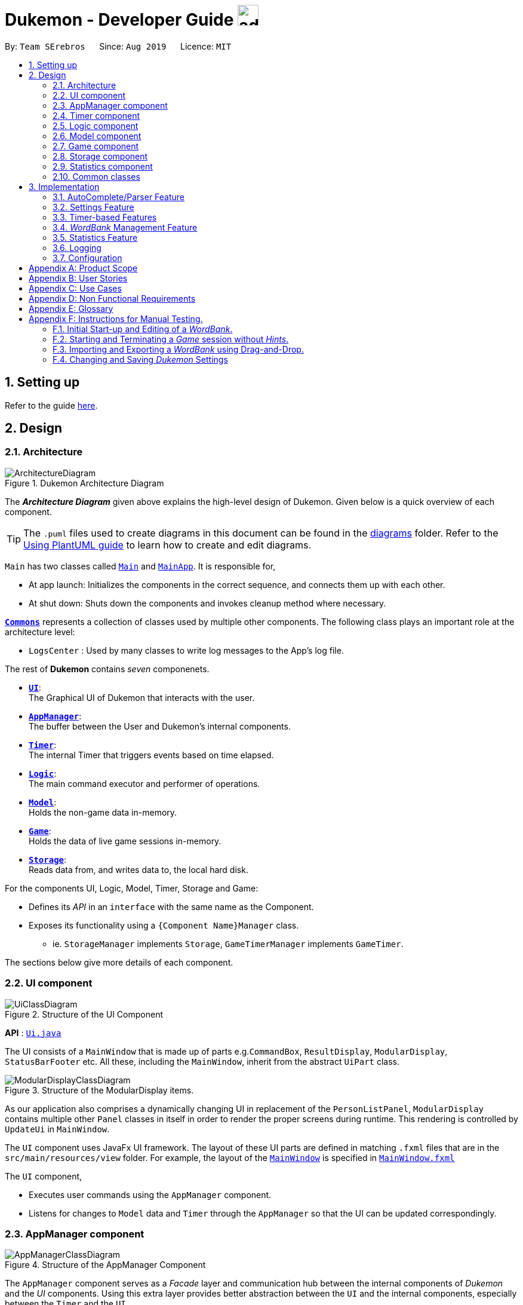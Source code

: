 = Dukemon - Developer Guide image:address_book_32.png[width=35]
:site-section: DeveloperGuide
:toc:
:toc-title:
:toc-placement: preamble
:sectnums:
:imagesDir: images
:stylesDir: stylesheets
:xrefstyle: full
ifdef::env-github[]
:tip-caption: :bulb:
:note-caption: :information_source:
:warning-caption: :warning:
endif::[]
:repoURL: https://github.com/AY1920S1-CS2103T-T11-2/main

By: `Team SErebros`      Since: `Aug 2019`      Licence: `MIT`

== Setting up

Refer to the guide <<SettingUp#, here>>.

== Design

// tag::yida-design[]

[[Design-Architecture]]
=== Architecture

.Dukemon Architecture Diagram
image::ArchitectureDiagram.png[]

The *_Architecture Diagram_* given above explains the high-level design of Dukemon. Given below is a quick overview of each component.

[TIP]
The `.puml` files used to create diagrams in this document can be found in the link:{repoURL}/docs/diagrams/[diagrams] folder.
Refer to the <<UsingPlantUml#, Using PlantUML guide>> to learn how to create and edit diagrams.

`Main` has two classes called link:{repoURL}/blob/master/src/main/java/seedu/address/Main.java[`Main`] and link:{repoURL}/blob/master/src/main/java/seedu/address/MainApp.java[`MainApp`]. It is responsible for,

* At app launch: Initializes the components in the correct sequence, and connects them up with each other.
* At shut down: Shuts down the components and invokes cleanup method where necessary.

<<Design-Commons,*`Commons`*>> represents a collection of classes used by multiple other components.
The following class plays an important role at the architecture level:

* `LogsCenter` : Used by many classes to write log messages to the App's log file.

The rest of *Dukemon* contains _seven_ componenets.

* <<Design-Ui,*`UI`*>>: +
The Graphical UI of Dukemon that interacts with the user.
* <<Design-AppManager, *`AppManager`*>>: +
The buffer between the User and Dukemon's internal components.
* <<Design-Timer, *`Timer`*>>: +
The internal Timer that triggers events based on time elapsed.
* <<Design-Logic,*`Logic`*>>: +
The main command executor and performer of operations.
* <<Design-Model,*`Model`*>>: +
Holds the non-game data in-memory.
* <<Design-Game,*`Game`*>>: +
Holds the data of live game sessions in-memory.
* <<Design-Storage,*`Storage`*>>: +
Reads data from, and writes data to, the local hard disk.

For the components UI, Logic, Model, Timer, Storage and Game:

* Defines its _API_ in an `interface` with the same name as the Component.
* Exposes its functionality using a `{Component Name}Manager` class.
** ie. `StorageManager` implements `Storage`, `GameTimerManager` implements `GameTimer`.

// end::yida-design[]


[discrete]
//==== How the architecture components interact with each other
//
//The _Sequence Diagram_ below shows how the components interact with each other for the scenario where the user issues the command `delete 1`.
//
//.Component interactions for `delete 1` command
//image::ArchitectureSequenceDiagram.png[]

The sections below give more details of each component.

// tag::paului[]
[[Design-Ui]]
=== UI component

.Structure of the UI Component
image::UiClassDiagram.png[]

*API* : link:{repoURL}/blob/master/src/main/java/seedu/address/ui/UiManager.java[`Ui.java`]

The UI consists of a `MainWindow` that is made up of parts e.g.`CommandBox`, `ResultDisplay`, `ModularDisplay`, `StatusBarFooter` etc. All these, including the `MainWindow`, inherit from the abstract `UiPart` class.

.Structure of the ModularDisplay items.
image::ModularDisplayClassDiagram.png[]

As our application also comprises a dynamically changing UI in replacement of the `PersonListPanel`, `ModularDisplay` contains multiple other `Panel` classes in itself in order to render the proper screens during runtime. This rendering is controlled by `UpdateUi` in `MainWindow`.

The `UI` component uses JavaFx UI framework. The layout of these UI parts are defined in matching `.fxml` files that are in the `src/main/resources/view` folder. For example, the layout of the link:{repoURL}/src/main/java/seedu/address/ui/MainWindow.java[`MainWindow`] is specified in link:{repoURL}/src/main/resources/view/MainWindow.fxml[`MainWindow.fxml`]

The `UI` component,

* Executes user commands using the `AppManager` component.
* Listens for changes to `Model` data and `Timer` through the `AppManager` so that the UI can be updated correspondingly.
// end::paului[]

// tag::yida-AppManager[]

[[Design-AppManager]]
=== AppManager component

.Structure of the AppManager Component
image::AppManagerClassDiagram.png[]

The `AppManager` component serves as a _Facade_ layer and communication hub between the internal components of _Dukemon_ and the _UI_ components.
Using this extra layer provides better abstraction between the `UI` and the internal components, especially between the `Timer`
and the `UI`.

`AppManager` communicates with both the `Logic` and `Timer` components to send feedback to the `UI` to display back to the user.

* Gets feedback for commands by through `Logic`
* Starts and Stops the `Timer` when required.
* Makes call-backs to the `UI` to update various `UI` components.
* Initiates collection of `Statistics` by pulling data (eg. Time Elapsed) from `Timer` and `Logic`.

[[Design-Timer]]
=== Timer component

[[fig-TimerClassDiagram]]
.Structure of the Timer Component
image::TimerClassDiagram.png[]

*API* :
link:{repoURL}/blob/master/src/main/java/seedu/address/appmanager/timer/GameTimer.java[`GameTimer.java`]

The `Timer` consists of a `GameTimer` that will keep track of time elapsed via an internal countdown timer
and notify the `AppManager`, who will notify the `UI` components.

* Dealing with the internal countdown timer that runs during a game session.
* Periodically triggering _callbacks_ that will notify the `AppManager` component.
* Gets timestamps to trigger `Hints` via a `HintTimingQueue`

_Due to the fact that the `Timer` has to work closely with the `UI` and `AppManager` (without being
coupled directly), it is separated from the `Logic`, `Model` and `Game` components._

// end::yida-AppManager[]

// tag::subbashdg2[]
[[Design-Logic]]
=== Logic component
_This section breakdown the logic package into its internal components_

[[fig-LogicClassDiagram]]
.Structure of the Logic Component
image::LogicClassDiagram.png[width="600"]

Logic is primarily built by two segments: Command and Parser.

===== Command

    Command is an abstract class.

    Four other abstract classes (WordBankCommand, CardCommand, GameCommand and SettingsCommand) extend Command.

    Concrete Command classes with an execute method implementation extend one of the above four abstract classes.

===== Parser

    ParserManager holds reference to two SpecificModeParsers

    The SpecificModeParsers change based on current application mode.

    They hold references to all concrete Parser and Command Classes with the help of ClassUtil

Logic fulfils its contracts with other packages through two interfaces: Logic and UiLogicHelper

==== Interaction through Logic Interface

Examples of transactions promised by Logic API include command execution, command result and update statistics.


* Command Execution through `Logic Interface`

.  A String from Ui package gets to `ParserManager` and gets converted into a `Command` object which is executed by the `LogicManager`.
.  The command execution can affect the `Model` (e.g. adding a word meaning pair into wordbank).
.  The result of the command execution is encapsulated as a `CommandResult` object which is passed back to the `Ui` and `AppManager`.
.  In addition, the `CommandResult` object can also instruct the `Ui` to perform certain actions, such as displaying help to the user.


==== Interaction through UiLogicHelper Interface

UiLogicHelper APIs is a subset of Logic APIs and only contains transactions for AutoComplete. It exposes the functionalities through the following getter methods:

* `List<AutoFillAction>#getMenuItems(String text)` -- Gets a List of AutoFillActions to fill up AutoComplete display based on current user input given in text
* `ModeEnum#getMode()` -- Retrieves the application mode to display visually to the user (represented by enumeration object ModeEnum)
* `List<ModeEnum>#getModes()` -- Retrieves the possible modes the user can transition to from current mode


The following sequence diagram shows how the AutoComplete operation runs when user keys in "st" into command box.

.Sequence Diagram of AutoComplete
image::AutoCompleteSequenceDiagram.png[width="600"]


*API* :
link:https://github.com/AY1920S1-CS2103T-T11-2/main/blob/master/src/main/java/seedu/address/logic/Logic.java[`Logic.java`]
link:https://github.com/AY1920S1-CS2103T-T11-2/main/blob/master/src/main/java/seedu/address/logic/UiLogicHelper.java[`UiLogicHelper.java`]




// end::subbashdg2[]

// tag::chenhui-model[]

[[Design-Model]]
=== Model component

.Structure of the Model Component
image::ModelClassDiagram.png[]

// end::chenhui-model[]

*API* : link:{repoURL}/src/main/java/seedu/address/model/Model.java[`Model.java`]

The `Model`,

* contains information that the game requires at run time. They include: `WordBankList`, `WordBankStatisticsList`,
 `GlobalStatistics`, `Game`, `AppSettings`, `UserPrefs`.
* does not depend on any of the higher level components. i.e. `Ui`, `Timer`, `AppManager`, `Logic`, `Storage`.
* has a direct reference to a user selected `WordBank`.
* exposes an unmodifiable `ObservableList<Card>` that can be 'observed' e.g. the UI can be bound to this list so that
the UI automatically updates when the data in the list change.


// tag::yida-game[]

[[Design-Game]]
=== Game component

.Structure of the Game Component
image::GameClassDiagram.png[]

The `Game` component,

* stores a _shuffled_ `List<Card>` that is cloned/copied from a `ReadOnlyWordBank`.
* maintains an `Index` to keep track of the state of the game.
* has an associated `DifficultyEnum` that dictates the time allowed for each question.
* verifies `Guess` that are sent by `Logic` (User's guesses)

// end::yida-game[]

// tag::chenhui-storage[]

[[Design-Storage]]
=== Storage component

.Structure of the Storage Component
image::StorageClassDiagram.png[]

// end::chenhui-storage[]

*API* : link:{repoURL}/src/main/java/seedu/address/storage/Storage.java[`Storage.java`]

The `Storage` component,

* contains multiple types of distinct storage system.
* does not depend on any of the higher level components. i.e. `Ui`, `Timer`, `AppManager`, `Logic`, `Model`.
* handles function calls directly to the computer's system.
* can save data objects in json format and read it back.


// tag::jasonstats[]
[[Design-Statistics]]
=== Statistics component
The Statistics component includes 2 main subcomponents:

* A `GlobalStatistics`, containing the user's total number of games played and the number of games played in the
current week.
* A `WordBankStatisticsList`, which is a collection of `WordBankStatistics`, one for each `WordBank`.


The class diagram of the Statistics component is shown below:

.Statistics class diagram.
image::StatisticsClassDiagram.png[]

// end::jasonstats[]

[[Design-Commons]]
=== Common classes

Classes used by multiple components are in the `seedu.Dukemon.commons` package.


== Implementation

This section describes some noteworthy details on how certain features are implemented.

// tag::autocompleteimplementation[]
=== [underline]#AutoComplete/Parser Feature#
_This section explains how the design choice of Dynamic Parsers fulfils AutoComplete and Command Execution._

ParserManager dynamically changes parser depending on current mode the game is at. This is modeled using the Strategy Pattern. https://en.wikipedia.org/wiki/Strategy_pattern.

Instead of choosing a  single parser to use at compile time, they are chosen at runtime depending on runtime state. This supports a variety of benefits which are explained under design considerations.

The above implementation empowers the application with the following features :

.   Every user keystroke only auto completes the right commands
.   Only the right commands get parsed and executed. What are the right commands? They are the commands that belong to the current mode and switch commands when preconditions are met.


==== Implementation details of ParserManager


.  `ParserManager` instance has reference to two `SpecificModeParser` objects
.  When user enters a keystroke, the `SpecificModeParser` which holds switch commands or `SpecificModeParser` which holds current mode commands are accessed based on internal state.
.   Internal State consists of booleans: gameIsOver, bankLoaded and enumeration ModeEnum: HOME, OPEN, GAME, SETTINGS
.   Boolean algebra is used to derive the four overall states.

   The below activity diagram demonstrates four possible states and a typical user flow.

.Activity diagram of a typical application flow
image::StateActivityDiagram.PNG[width="790"]

*   Definitions of Switch and Mode in table above
**   SwitchCommands = (commands that change mode)
**   ModeCommands = (commands that belong to a specific mode ie Home, Open, Game and Settings)

==== Implementation details of SpecificModeParser

*   SpecificModeParsers use  ClassUtil to handle instantiation of Parser and Command objects.
*   ClassUtil holds a list of references to Command and Parsers classes. In Java class references are passed using .class attribute. Example: AddCommand.class
*   Internally, ClassUtil employs java reflections to find attributes of classes without instantiating them. Code for it is succinct and shown in the snippet https://github.com/AY1920S1-CS2103T-T11-2/main/blob/master/docs/images/reflectionsSnippet.PNG[linked here].


*   Also, when a command needs to be executed, it instantiates the Parser object (if any) and Command object at runtime.

*   https://github.com/AY1920S1-CS2103T-T11-2/main/blob/master/docs/images/reflectionsSnippet2.PNG[Here] is a snippet is from ParserManager. Just one line of code is necessary to include a new command with its parser. Example:

    temp.add(NewCommand.class, NewCommandParser.class);


==== Design Considerations


|===
||**Alternative 1**|**Alternative 2**
|**Aspect 1**: +
How parser and command objects are instantiated in SpecificModeParser
| **Use java reflections to hold a list of classes and iterate through them to pick the matching classes** +
 +
[underline]_Pros:_ +
Open Close Principle strictly followed. Adding a command and a parser takes only one line of code. +
 +
[underline]_Cons:_ +
It is developer's responsibility to ensure classes subclass the abstract Command class as compile time errors would not be thrown.
|**Use switches to match the command word with the right parsers** +
 +
[underline]_Pros:_ +
Compile time error would be thrown if new command or parser does not subclass correctly. +
 +
[underline]_Cons:_ +
Adding a new command with parser would require the developer to insert it into multiple locations as the autocomplete feature needs an iterable command list.

3+|**Why did we choose Alternative 1:** +
Given that ClassUtil gracefully handles wrongly passed class references, the lack of compile time check does not impair the functionality of the application. Furthermore, alternative 1 prevents code duplication for autocomplete and executing.

|**Aspect 2:** +
Single Parser vs Parser Manager
| **Using a ParserManager to dynamically switch between Parsers based on current state** +
 +
[underline]_Pros:_ +
Commands not belonging to specific mode would not be parsed +
 +
[underline]_Cons:_ +
More code to write for initial developer.
| **Use a single parser** +
 +
[underline]_Pros_ +
We do not need to restructure the logic package. +
 +
[underline]_Cons_ +
Bad user experience as it autocompletes and parses commands that do not belong to a particular mode.
3+| **Why did we choose Alternative 1:** +
As commands are stateful, it would be easy to overlook the edge cases when so many combinations and permutations are likely. Segregating them by modes allows a better user experience and minimises the possibilities of bugs. Also, future extensibility  is improved for new modes and parsers as the Open Close Principle is abided.
|===


// end::autocompleteimplementation[]

// tag::settings[]
=== [underline]#Settings Feature#
==== Implementation
`AppSettings` is a class that was created to be integrated into the `Model` of the app. It currently contains these functionalities:

* `difficulty [EASY/MEDIUM/HARD]` to change the difficulty of the game.
* `hints [ON/OFF]` to turn hints on or off.
* `theme [DARK/LIGHT]` to change the theme of the app. Currently only supporting dark and light themes.

This feature provides the user an interface to make their own changes to the state of the machine. The settings set by the user will also be saved to a `.json` file under `data/appsettings.json`.

The activity diagram below summarizes what happens in the execution of a settings command:

.Activity diagram of the execution of a settings command.
image::SettingsActivityDiagram.png[width='200']

[NOTE]
Take note that "mode" as defined in our project is the state in which the application is able to take commands specific to that mode.

Given below is a step by step walk-through of what happens when a user executes a difficulty command while in settings mode:

.Before state of application.
image::StateDiagramBefore.png[width='250']
*Step 1:* +
Let us assume that the current difficulty of the application is "EASY". The object diagram above shows the current state of `AppSettings`.

.Sequence diagram of Step 2.
image::DifficultySequenceDiagram1.png[width='400']
*Step 2:* +
When the user enters `difficulty hard`, the command gets passed into Ui first, which executes `AppManager#execute()`, which passes straight to `LogicManager#execute()` without any logic conditions to determine its execution path.

.Sequence diagram of Step 3.
image::DifficultySequenceDiagram2.png[]
*Step 3:* +
At `LogicManager#execute()` however, the command gets passed into a parser manager which filters out the `DifficultyCommand` as a non-switch command and it creates a `DifficultyCommand` to be executed.

.Sequence diagram of Step 4.
image::DifficultySequenceDiagram3.png[]
*Step 4:* +
Upon execution of the `DifficultyCommand`, the state of the model is changed such that the `DifficultyEnum` in `AppSettings` is now set to `HARD`.

.Sequence diagram of Step 5.
image::DifficultySequenceDiagram4.png[]
*Step 5:* +
Since the main function of the `difficulty` command is accomplished and all that is left is to update the ui, the `CommandResult` that is produced by the execution of the command goes back to `Ui` without much problem.

.Sequence diagram of Step 6.
image::DifficultySequenceDiagram5.png[width='250']
*Step 6:* +
Assuming that there were no errors thrown during the execution of the `difficulty` command, the execution calls `updateModularDisplay` in `UpdateUi`. In here, the `ModeEnum.SETTINGS` is registered and it updates the settings display to properly reflect the change in difficulty.

The state of appSettings is then as follows:

.After state of application
image::StateDiagramAfter.png[width='250']
<<<
==== Design Considerations

There were a few considerations for implementing an interface that essentially allows users to touch a lot of parts of the application through settings and some of these methods break software design principles. These are the considerations we came across:

|===
||**Alternative 1**|**Alternative 2**
|**Aspect 1**: +
Where to effect change when a setting is changed by the user
| **Effecting the change inside the `execute()` command of the settings commands**: +
 +
[underline]_Pros:_ +
Since the Command is taking care of all the execution, there is no need to worry about extra implementation of the settings' effects in their classes. +
 +
[underline]_Cons:_ +
However, there are certain situations that will break software design principles, such as the *Single Responsibility Principle* by doing the job of already existing classes.
|**Effecting the change in the part of the architecture that the setting is affecting. E.g, Changing the theme inside Ui or changing the difficulty inside model** +
 +
[underline]_Pros:_ +
This method practises good software engineering principles and it abides by the architecture diagram shown above as to where the changes of the settings are being effected. +
 +
[underline]_Cons:_ +
This method however requires that the reader gets familiar with the whole architecture diagram as they need to know where to implement the actual change in settings as opposed to creating a new class that performs the same functionality of an existing class.

3+|**Why did we choose Alternative 2:** +
We believe that software design principles exist for a reason. Furthermore, while alternative 1 may seem a lot simpler, Alternative 2 allows for extension just by adding new methods and refrains the user from having to extensively rework the structure of the application in order to add a new setting.

|**Aspect 2:** +
How to store information regarding the different settings
| **Storing it inside the enumerations that make up the choices for the settings** +
 +
[underline]_Pros:_ +
Having the information stored inside the enum allows for immutablilty, such that no other class can change the properties of the enums. Only the developer can change the values of the enums and it will subsequently affect all the methods and functionality that relies on said enum. +
 +
[underline]_Cons:_ +
In the case that the user wants to customise certain continuous settings such as time limit, they are unable to as those settings are already defined by the developer to be discrete options.
| **Storing it inside the classes that implement the settings** +
 +
[underline]_Pros_ +
The information is easily accessible from within the class itself and there is no need for extra import classes to handle the enums in alternative 1. +
 +
[underline]_Cons_ +
Unlike Alternative 1, the developer can create an extension to the class implementing the setting to allow the user to customise their settings even further, allowing for continuous values to be used rather than discrete values.
3+| **Why did we choose Alternative 1:** +
The considerations for this aspect was mainly down to how much customisability we wanted to grant our users. While having more customisability is better in some cases,
in this one, we do not think the added functionality of allowing the user to extensively customise their experience with our application to be particularly impactful not necessary. Moreover, alternative 2 makes for a less organised code base and we wanted to avoid that as much as possible.
|===
// end::settings[]

// tag::yida-timer[]

=== [underline]#Timer-based Features#

.Screenshot of the `Timer` component in action.
image::TimerDGScreenshot.png[]

==== Implementation Overview - Timer

The `Timer` component utilizes the `java.util.Timer` API to simulate a stopwatch that runs for each _Card_ in a `Game`. It relies on
using _Functional Interfaces_ as _callbacks_ for the TImer to periodically notify other components in the system without directly holding a reference to those
components.

Internally, the `Timer`
works by using the method `java.util.Timer.schedule()` that schedules `java.util.TimerTasks` at a fixed rate (_every 50ms_).

An _Observer Pattern_ is loosly followed between the `Timer` and the other components. As opposed to defining an
_Observable_ interface, the `AppManager` simply passes in _method pointers_ into the `Timer` to _callback_ when an
event is triggered by the `Timer`.

[NOTE]
To avoid
synchronization issues, all
_callbacks_ to change `UI` components are forced to run on the *JavaFX Application Thread* using
`Platform.runLater()`.

.Class diagram reflecting how the callback-functions are organized in the Timer component.
image::TimerClassDiagramCallbacks.png[]

The three main events that are currently triggered by the `Timer` component which require a _callback_ are:

1. Time has elapsed, _callback_ to `AppManager` to *update and display the new timestamp* on the `UI`.
2. Time has run out (_reached zero_), _callback_ to `AppManager` to *skip over* to next _Card_.
3. Time has reached a point where `Hints` are to be given to the User, _callback_ to `AppManager` to *retrieve a `Hint`
and display* accordingly on the `UI`.

The _callbacks_ for each of these events are implemented as nested _Functional Interfaces_
within the  `GameTimer` interface, which is implemented by the `GameTimerManager`.

==== Implementation Overview - Hints

.Class Diagram showing structure of `Hints` and its relationships to other components. (Some details omitted)
image::HintsClassDiagram.png[]

In order to display the `Hints` component to the user in a _Hangman-esque_ style, *string formatting* has to be performed.

* Each _Card_ contains a `FormattedHintSupplier` that supplies `FormattedHints` ready to be shown to the user.
* Each `FormattedHintSupplier` contains a `FormattedHint` that is periodically updated.
* Each `FormattedHintSupplier` contains a `java.util.List` of `Hint` to update  the `FormattedHint` with.
* Each `FormattedHint` maintains a `char[]` array that it's `toString()` method uses to format the output `Hint` string with.
* Each `Hint` encapsulates a `Character` and an `Index` which the `Character` is to be shown in the `FormattedHint`.

The `Timer` component *triggers a request to update `Hints`* to the `AppManager`, who then updates and retrieves the updated `FormattedHint` from
the current `Game` via the `Logic` component.

==== Flow of Events - `Hints` Disabled

This section describes the general sequence of events in the life cycle of a single `GameTimer` object with *no hints*.

.Sequence diagram (with some details omitted) describing the flow of registering and executing callbacks between the different components
image::TimerSequenceDiagram1.png[]

[NOTE]
`GameTimer` interface uses a factory method to create `GameTimerManager` instances. This behavior
is omitted in the above diagram for simplicity.

A new `GameTimer` instance is created by the `AppManager` for every _Card_ of a `Game`.
The `AppManager` provides information regarding the duration in which the `GameTimer` should run for, and whether
`Hints` are enabled.

. `UI` component first registers _callbacks_ with the `AppManager`.
. When a _Game_ is started, `AppManager` initializes a `GameTimer` instance for the first _Card_.
. `AppManager` registers _callbacks_ with the `GameTimer` component.
. `AppManager` starts the `GameTimer`.
. Periodically, the `GameTimer` notifies the `AppManager` to update the `UI` accordingly.
. `AppManager` is notified by `GameTimer`, and then notifies `UI` to actually trigger the `UI` change.
. `GameTimer` finishes counting down (or is *aborted*).
. `AppManager` repeats Steps 2 to 7 for each _Card_ while the _Game_ has *not* ended.

Using this approach of _callbacks_ provides *better abstraction* between the `UI` and `Timer`.

==== Flow of Events - `Hints` Enabled

.Screenshot of the automatic `Hints` feature in action.
image::HintDGScreenshot.png[width=790]

.Activity diagram of the `run()` method of an instance of `GameTimerManager` when `Hints` are enabled.
image::TimerActivityDiagramWithHints.png[]

* In the diagram as *shown above*, the internal `Timer` is started when
`GameTimerManager` calls the `.schedule()` method of its internal `java.util.Timer`, which schedules `TimerTasks` immediately,
every 50 milliseconds until the `java.util.Timer` is cancelled. The field `timeLeft` is initialized
to be the amount of time allowed per _Card_ (in milliseconds), and is updated every 50ms.

* The behavior of `Timer` when `Hints` are enabled is *largely still the same.*

* When `Hints` are enabled,
`AppManager` initializes a `HintTimingQueue` in the `GameTimer` for each _Card_. `HintTimingQueue` is a class that
contains a `java.util.Queue` of _timestamps_ (in milliseconds). `GameTimer` polls from the `HintTimingQueue` and checks against
these polled _timestamps_ to update the `Hints` provided periodically.


==== Design Considerations

There were a few reasons for designing the `Timer` and `Hints` this way.

|===
||**Alternative 1**|**Alternative 2**
|**Aspect 1**: +
Where and How to effect changes to the `Ui` and other components when the `Timer` triggers an event.
| **Holding a reference to `Ui` and other components directly inside `GameTimer` itself**: +

_Pros:_ +
Straightforward and direct, can perform many different tasks on the dependent components.  +

_Cons:_ +
Poor abstraction and high potential for cyclic dependencies, resulting in high coupling.

|**Using _Functional Interfaces_ as Call-backs to notify components indirectly.** +

_Pros:_ +
Maintains abstraction and minimal coupling between `Timer` and other components  +

_Cons:_ +
Relies on developer to register correct call-back methods with the `Timer`. Different actions need to be
implemented as different call-backs separately. Possible overhead in performing few levels of call-backs.

3+|**Why we chose Alternative 2:** +
To ensure better extendability of our code for future expansion, we felt it was important to maintain as much
abstraction between components. This is also to make life easier when there comes a need to
debug and resolve problems in the code.
 +
 ||**Alternative 1**|**Alternative 2**
 |**Aspect 2**: +
 Where and how to perform string formatting for `Hints` to be displayed.
 | **Move retrieval of individual Hint characters and all formatting outside of the Game component completely**: +

 _Pros:_ +
Maintains immutability of each _Card_ inside `Game` component.  +

 _Cons:_ +
Breaking abstraction as higher level components should not have to deal with string formatting.

 |**Perform formatting at the lowest level possible, using a `FormattedHint` class.** +

 _Pros:_ +
Higher level components need not know about string formatting at all, maintains good abstraction.  +

 _Cons:_ +
Individual `Game` components like each _Card_ become stateful, need to make deep copies to prevent
state from carrying across `Game` sessions.

 3+|**Why we chose Alternative 2:** +
Implementing cloning of _Cards_ affects other areas of code the least, and reduces unnecessary coupling. Since changes to higher level
elements can potentially affect all other components, it was safer to modify more atomic areas of code.
  +
|===

// end::yida-timer[]

{nbsp} +

// tag::chenhui-feature[]

=== [underline]#_WordBank_ Management Feature#
This section discusses the implementation of _WordBank_ Management in various levels of detail. +
This can be split into four complimentary distinct sections.

They are: +

** _WordBank_’s data structure and its storage system
** User Commands
** Drag and drop
** Revision _WordBank_

{nbsp}

---

// tag::chenhui-section1[]

==== _WordBank_'s data structure and its storage system
Allows developers to use and extend this architecture to streamline their feature implementation. +
Allows user to save and load their _WordBanks_. +

Observe closely the attributes and methods of the following class diagrams. +
They describe and explain _WordBank_'s data structure and its storage system in detail. +


//A quick look at `Card` and `WordBank` as it is displayed through the `UI`.
//
//{nbsp} +
//
//.`CardCommands`
//image::CardCommands.png[]
//
//{nbsp} +
//
//.`Cards`
//image::Cards.png[]
//
//{nbsp} +
//
//.`WordBankCommands`
//image::WordBankCommands.png[]
//
//{nbsp} +
//
//.`WordBanks`
//image::WordBanks.png[]
//
//{nbsp} +
//
//---
===== We start from the lowest level - `_Card_`. +

.Class diagram of `_Card_`.
image::CardDiagram.png[]

A `_Card_` contains a unique `id`, a `word`, a unique `meaning`, a set of `tags`. +

`id` : for statistical tracking +
`word`: answer to the question (meaning) +
`meaning`: the question that will appear in the game +
`tags`: optional tags to classify `_Cards_`

[NOTE]
`_Cards_` with the same `meaning` are duplicates, and is disallowed.

---

===== Next, the second level - `_WordBank_`.

.Class diagram of `_WordBank_`.
image::WordBankDiagram.png[]

A `_WordBank_` contains a `UniqueCardList` and a unique `name`. +

`UniqueCardList` : prevent duplicate _Cards_ +
`name`: unique name of the `_WordBank_` +

[NOTE]
`_WordBank_` exposes an unmodifiable `ObservableList<Card>` that can be 'observed'.
The UI can be bound to this list so that the UI automatically updates when the _Cards_ in the list
change.
`_WordBanks_` with the same `name` are duplicates, and is disallowed.


---

===== Now the third level - `WordBankList`

.Class diagram of `WordBankList`.
image::WordBankListDiagram.png[]

A `WordBankList` contains a `UniqueWordBankList`.

`UniqueWordBankList` : prevent duplicate `WordBanks`

[NOTE]
`WordBankList` exposes an unmodifiable `ObservableList<WordBank>` that can be 'observed'.
The UI can be bound to this list so that the UI automatically updates when the `WordBanks` in the list
change.

In Dukemon, there is should only be one `WordBankList`, which is created upon `Storage` initialisation. +
`Model` holds a reference to that specific `WordBankList`.

---
===== Architecture overview - `WordBankList`

// tag::chenhui-overviewOfWbl[]
.Overview of `WordBankList`.
image::OverviewOfWordBankList.png[]
// end::chenhui-overviewOfWbl[]

---

===== _WordBank_'s storage system integration.
// tag::chenhui-wblStorageModel[]

.Integration of `WordBankList` within `Storage` and `Model`.
image::WBStorage.png[]

`WordBankListStorage` consists of robust and self-explanatory methods in which developers can use and extend upon easily. +
Alongside with _WordBank_'s data structure, they lay the foundation for the other complementary sections of _WordBank_ Management.

On top of that, they serve as a essential foundation for Dukemon. As such, these data structures and methods were required
by the team, to build individual features. (_Statistics_, _Game_, _Settings_)
// end::chenhui-wblStorageModel[]

{nbsp}

---

// end::chenhui-section1[]
// tag::chenhui-section2[]

==== User Commands

// tag::chenhui-wblLogicStorageModel[]

Allows user to customise _Cards_ and group them according to topics (_WordBanks_). +
User commands edits and manipulates _Cards_ and _WordBanks_ heavily.

NOTE: As mentioned previously, user commands will extend and utilise _WordBank_'s data structure and storage heavily. +
You can refer to it to enhance your understanding of this implementation.

//A `WordBankList` contains multiple `WordBanks`.

//Each time a `CardCommand` or `WordBankCommand` is executed, `Storage` data is synchronised and
//`Model` gets updated automatically for `UI` to retrieve updated information for user viewing.

//A card command edits the cards within a particular word bank. Therefore it needs to make function calls through the
//WordBank data structure. +
//A word bank command edits the word bank within that particular word bank list. Therefore it needs to make function calls through
//the WordBankList data structure.

Let me first introduce you how these commands are implemented and structured in `Logic`. +

.Overview class diagram of `Logic` with emphasis on `CardCommands` and `WordBankCommands`.
image::WBLogicStorageModel.png[]
// end::chenhui-wblLogicStorageModel[]

`Commands` reside in `Logic`. They work on `Model` and `Storage` through `Logic`. +
To segregate `Cards` according to their function, we distinguished the following:

//A `Card` contains a word and a unique meaning. (May contain tags) +
`CardCommands` work on `Cards`. +

//A `WordBank` contains multiple `Cards`. (May contain tags) +
`WordBankCommands` work on `WordBanks`.

//With the understanding of `WordBankList` data structure, and how the `Commands` are structured within `Logic`,
//I will now take you through what happens when a `Command` is called. +
//For instance, `CreateCommand`: +

---
===== Walkthrough - `ImportCommand`. +

// tag::chenhui-importCommandSequenceDiagram[]
.Sequence diagram detailing a successful `WordBankCommand` through different components.
image::ImportCommandSeqDiagram.png[]
// end::chenhui-importCommandSequenceDiagram[]


NOTE: Most of these methods utilised can be found in my _WordBank_'s data structure and storage class diagrams. +
The emphasis here is to show how these commands utilise _WordBank_'s data structure and storage.

We will see the case where an `ImportCommand` is valid. +
A valid input could be: "import w/bank1, f/~/downloads"

1. Depending on the input, a specific `Command` type is returned by `ParserManager`. i.e. `ImportCommand`.

2. Each type of `Command` executes with slight variance. `ImportCommand` executes and checks in `Model` to check if
`WordBankList` already contains `WordBank`.

3. Relevant information is stored in a specific `CommandResult` and is returned back to `LogicManager`.
i.e. `ImportCommandResult`.

4. Each type of `CommandResult` updates the storage with slight variance. `ImportCommand` calls the `importWordBank` method.

5. `JsonWordBankListStorage` contains the abstracted details of how a `commandResult` should be handled.
For `importWordBank` method, `addWordBank` and `saveWordBank` private methods are called.

6. Within `addWordBank` method, `WordBank` is added into the underlying `UniqueWordBankList`. +
Two synchronisation happens here. +
Firstly, as `Model` contains the same `WordBankList`, the two list contains synchronised data. +
Secondly, `WordBankList` exposes an unmodifiable `ObservableList<WordBank>` that can be 'observed'.
`UI` was bounded to this list upon initialisation. Hence, it allows the user sees the updated `WordBank` automatically.

7. Within `saveWordBank` method, an even lower level `saveJsonFile` function is called to write to the disk.
This is performed through the common class: `JsonUtil`.

8. It returns back to `LogicManager`, and a success message is passed back to `AppManager`,
then to the `UI` to notify the user.

****
* Other `CardCommand` and `WordBankCommand` work similarly to `ImportCommand`, with slight variance.
****

{nbsp}

---

// end::chenhui-section2[]
// tag::chenhui-section3[]

==== Drag and drop
Allows user to export their _WordBank_ out of their computer simply by dragging it out of Dukemon. +
Likewise, it allows user to import a _WordBank_ file from their computer by dragging it into Dukemon.

Improves user experience by making it easy to share _WordBanks_ with friends.

NOTE: As mentioned previously, drag and drop will extend and utilise _WordBank_'s data structure and storage heavily. +
You can refer to it to enhance your understanding of this implementation.

//.Word bank file.
//image::DragAndDrop1.png[150, 150]
//
//.Dragging into Dukemon.
//image::DragAndDrop2.png[150, 150]
//
//.Dukemon registers the bank.
//image::DragAndDrop3.png[150, 150]

image:DragAndDrop1.png[width=121, align="left"]
{nbsp} {nbsp} -> {nbsp} {nbsp}
image:DragAndDrop2.png[width="130", align="left"]
{nbsp} {nbsp} -> {nbsp} {nbsp}
image:DragAndDrop3.png[width="130", align="left"]

From `HOME` mode, you can view your _WordBanks_. +
Simply drag and drop a _WordBank_ json file from your computer into the _Dukemon_ GUI. +

image:DragAndDropOut1.png[width="130", align="left"]
{nbsp} {nbsp} -> {nbsp} {nbsp}
image:DragAndDropOut2.png[width="124", align="left"]
{nbsp} {nbsp} -> {nbsp} {nbsp}
image:DragAndDropOut3.png[width="119", align="left"]

Likewise, drag and drop a `WordBank` out of the application, into say,
your desktop, or chat applications. +

---

// tag::chenhui-dragInWalkThrough[]
===== Walkthrough - Drag in.
// tag::chenhui-dragAndDropSequenceDiagram[]
.Sequence diagram showing how drag and drop utilises the `ImportCommand` and thus the _WordBank_'s storage.
image::DragAndDropSequenceDiagram.png[]
// end::chenhui-dragAndDropSequenceDiagram[]


`LoadBankPanel` is the corresponding class and the FXML file that displays the _WordBanks_ for the user. +
It is deeply nested within `UI` and only has access to an `ObservableList<WordBank>`. +
This means it has no way to perform `commands`, update `model` or update `storage`.

1. To work around this, a functional callback is registered within `LoadBankPanel`.
2. `LoadBankPanel` registers JavaFX's UI drag detection and drag dropped methods, with the _callback_. +
3. After which, the _callback_ essentially performs an `ImportCommand`, to load the _WordBank_.

It is also noteworthy to mention that, dragging into Dukemon functionality is well guarded against: +

* Not json file format.
* Json file but data in wrong format.
* Json file with correct format but contains duplicate _cards_ within.

User receives apt feedback through the command box for different cases.
This is possible with careful exceptions handling within the `ImportCommand` itself.

// end::chenhui-dragInWalkThrough[]

{nbsp}

---
// end::chenhui-section3[]
// tag::chenhui-section4[]

==== Revision _WordBank_
Allows user to visit a centralised _WordBank_ that automatically collects _cards_ for revision. +
_Cards_ that were answered wrongly are automatically added to this revision bank. +
Likewise, _cards_ that were answered correctly during game play are automatically removed from this revision bank.

Improves user learning experience by helping the user to collate _cards_ that require revision.

NOTE: As mentioned previously, revision _WordBank_ will extend and utilise _WordBank_'s data structure and storage heavily. +
You can refer to it to enhance your understanding of this implementation.

// tag::chenhui-revisionBankActivityDiagram[]
.Activity diagram showing different scenarios possible while trying to update revision bank.
image::RevisionBankActivityDiagram.png[]
// end::chenhui-revisionBankActivityDiagram[]

Revision _WordBank_ was one of the essential and dominant features we wanted to implement since early development, however
it had to be implemented last because it required multiple components working together. +

These components include:

* AppManager
* StorageManager
* LogicManager
* GameStatistics

Given that well-developed methods reside in each of these components, we then require an overview of revision bank implementation.
The activity diagram above is able to detail my thought process and implementation.

1. `AppManager` gets first notification that a `Game` session has ended.
2. `StorageManager` creates revision word bank if necessary.
3. `GameStatistics` gives the required information: correct and wrong `Cards`.
4. `LogicManager` manages the processing of these `Cards`, with some slight variance depending on situation, into revision bank.
5. `StorageManager` saves it back into hard disk.

// end::chenhui-section4[]

{nbsp}

---

==== Design Considerations
// Why one WBL is referenced both in model and in storage.
// Talk about the commands being executed in logic, because requires a reference to model and storage.
// Talk about logic is dealing with storage instead of model dealing with storage.
|===
||**Alternative 1**|**Alternative 2**
|**Aspect 1**: +
Data structure for `WordBankList`.
| **Create classes for both `WordBankList` and `WordBank`, even though they are very similar in structure.** +

_Pros:_ +
User's modification to their `WordBanks` and `Cards` requires very different methods. These two data structure
requires different access to the storage as well. +
With two different classes, implementation of the `Commands` that work on these data becomes more distinct.
This ensures methods within `WordBankList` are written for `WordBankCommands` and methods within `WordBank` are
written for `CardCommands`, thereby increasing cohesion of individual components and decreasing coupling between the
two classes.

_Cons:_ +
Implementation requires much more effort.

|**Create a generic data structure class, and let both `WordBankList` and `WordBank` extend it.** +

_Pros:_ +
Code that are reusable in `WordBank` can now be reused for `WordBankList`.

_Cons:_ +
This couples `WordBank` with `WordBankList`. Does not follow the Open-Closed principle.

3+|**Why did we choose Alternative 1:** +
In the spirit of software engineering principles, it is better to have the basic data structure implemented well.
Commands that depend on it becomes much easier to implement. (This can be seen in the drag and drop feature.)

|===

|===
||**Alternative 1**|**Alternative 2**
|**Aspect 2**: +
Storage system for word banks.
| **Store one single large json file with _WordBank_ names as keys and its _WordBank_ data as values**: +

_Pros:_ +
Always save a snapshot of the data to the same file, regardless of what commands are executed.

_Cons:_ +
Unable to share _WordBanks_ with friends, because one file contains all the _WordBanks_.

|**Store each _WordBank_ as a json file.** +

_Pros:_ +
Enables sharing of _WordBank_ files to friends.

_Cons:_ +
Require more consideration to deal with different type of commands which affects the storage dynamically.
Harder to read from multiple files.

3+|**Why did we choose Alternative 2:** +
This choice was based largely from the user's perspective. +
As our app is designed to streamline learning, we figured that easy sharing of _WordBanks_ file with friends is an important
aspect in our app, and cannot be compromised.
|===


|===
||**Alternative 1**|**Alternative 2**
|**Aspect 3**: +
`Command` implementation. +
(Same goes for `CommandResult` implementation)

| **All types of commands extends a single abstract class `Command`**: +

_Pros:_ +
A rather simple implementation which does not break any software engineering principles.

_Cons:_ +
Can be further improved, as in Alternative 2.

|**Distinguishing `WordBankCommand` and `CardCommand` specifically - +
Commands that work on `Cards` extends the abstract
`CardCommand` class and commands that work on `WordBank` extends the abstract `WordBankCommand` class.** +

_Pros:_ +
As we have created distinct data structure for `WordBankList` and `WordBank`, distinguished commands now
work solely on their respective data structure. It follows the Single Responsibility Principle
and the Separation of Concerns Principle more closely, and decreases the coupling between the two component.

_Cons:_ +
Requires tedious implementation to follow the principles.

3+|**Why did we choose Alternative 2:** +
Allows for easy extension of Dukemon's functionality. Implementation of the drag and
drop feature is now a few function calls away, as all data structure and functions are well written.

|===

|===

||**Alternative 1**|**Alternative 2**
|**Aspect 4**: +
How to implement Drag and Drop. +
`LoadBankPanel` is a deeply nested class, and is the corresponding class for the
`UI` to interact with user's drag and drop action.
| **Updates `Storage` directly from `LoadBankPanel`**: +

_Pros:_ +
It only requires a reference and then saving directly to `Storage`. This can be implemented with ease. +

_Cons:_ +
Practically, there are a few exceptions being thrown when calling the storage's method directly. `LoadBankPanel` cannot handle them effectively. +
This also leads to poor abstraction and high potential for cyclic dependencies, resulting in high coupling. +

|**Using _Functional Interfaces_ as _Call-backs_ to call an `ImportCommand` from `LoadBankPanel`.** +

_Pros:_ +
Calling an already well-implemented `ImportCommand` allows all exceptions caught to be handled properly. +
It also maintains abstraction and minimal coupling between `LoadBankPanel` and other components.

_Cons:_ +
It makes the code less OOP and more functional.

3+|**Why did we choose Alternative 2:** +
Provides a more complete implementation, as it would make sense for exceptions to be caught and allow user to see
feedback messages.


|===

// end::chenhui-feature[]
// tag::jason-feature[]
=== [underline]#Statistics Feature#

==== Implementation

The work of the Statistics component can be neatly captured and explained using a common series of user actions
when operating the app.

[%header,cols=3*]
|===
|User action
|Statistics work
|UI Statistics updates

|User opens the app.
|User's `GlobalStatistics` and `WordBankStatisticsList` are loaded into `Model` by the `MainApp`.
|User is shown their `GlobalStatistics` and their most played word bank from the `WordBankStatisticsList` in
the main title page.

|User selects a word bank.
|The selected `WordBankStatistics` from the `WordBankStatisticsList` is loaded into `Model`.
|

|User opens the selected word bank.
|
|In open mode, User is shown the `WordBankStatistics` of the opened word bank.

|User plays the game.
|A `GameStatisticsBuilder` is used to record user actions during the game.
|
|User finishes the game.
a|
* A `GameStatistics` is created from the `GameStatisticsBuilder`.
* The `WordBankStatistics` and `GlobalStatistics` are updated accordingly and saved to disk.
| `GameStatistics` and the corresponding `WordBankStatistics` are displayed to user in the game result page.
|===


We will discuss each step with its implementation details primarily on the statistics work.

===== 1. [underline]#User opens the app# +

When the user opens the app, their `GlobalStatistics` and `WordBankStatisticsList` are loaded into `Model` by
`MainApp`.

.Sequence diagram for loading statistics
image::LoadStatisticsSequenceDiagram.png[]

===== 2. [underline]#User selects a word bank# +
When the user selects a word bank, the selected `WordBankStatistics` from the `WordBankStatisticsList` is loaded
into Model. +

.Sequence diagram for selecting a word bank statistics.
image::SelectWordBankStatisticsSequenceDiagram.png[]
It is necessary to set the active `WordBankStatistics` in the `Model` such that when the user opens the `WordBank`, the
`WordBankStatistics` can be found in `Model` and shown in the UI.

===== 3. [underline]#User opens the selected word bank# +
In open mode, the user is shown the `WordBankStatistics` of the opened word bank, which is set in `Model` at step 2.

===== 4. [underline]#User plays the game# +
A `GameStatisticsBuilder` is used to record user actions during the game.

When the user starts the game by calling a `StartCommand`, the `GameStatisticsBuilder` is initialized.
Additionally, the `GameStatisticsBuilder` is updated with every `GuessCommand` or `SkipCommand` made during the game.
It receives the timestamp from the `GameTimer` which also resides in `AppManager`.

.Sequence diagram when user makes a guess.
image::UpdateStatisticsSequenceDiagram.png[]

===== [underline]#5. User finishes the game# +
When the user finishes the game, a `GameStatistics` is created from the `GameStatisticsBuilder`. The `GameStatistics`
is shown to the user in the game result page.

The `GameStatistics` is used to update its corresponding `WordBankStatistics`, which is then saved to disk.
Additionally, the `GlobalStatistics` is also updated and saved to disk.

.Sequence diagram when the user makes the final guess.
image::UpdateSaveStatisticsSequenceDiagram.png[]


The work done in step 4 and 5 is executed in `AppManager` and the checks to decide what to do are done in
the same method `updateGameStatisticsBuilder(CommandResult)`.

.Activity diagram when `AppManager` receives a `CommandResult` (Details unrelated to statistics are omitted).
image::GameStatisticsBuilderActivityDiagram.png[]

==== Design Considerations

There were some design considerations on implementing the statistics.

|===
||**Alternative 1**|**Alternative 2**
|**Aspect 1**: +
How to store `WordBankStatistics` in the storage?
| **Store in a separate file from the `WordBank` json file, but with the same name in a different directory.**

Example: `WordBank` data is stored at _data/wordbanks/pokemon.json_ while the `WordBankStatistics` data is stored at
_data/wbstats/pokemon.json_

_Pros:_ +
More abstraction to separate the data. +

_Cons:_ +
The data is linked by name, so if the user changes the file name, the link is broken. +

|**Store `WordBankStatistics` data in the same file as `WordBank`** +

_Pros:_ +
Less number of files. +

_Cons:_ +
Data is combined into one which lowers abstraction.

3+|**Why we decided to choose Alternative 1:** +
We decided that abstraction between the data is important as each team member should work in parallel, such that it is
easier for one person to modify the storage system for the word bank and another person to modify the storage system
for the word bank statistics freely.
|===

// end::jason-feature[]

// tag::dataencryption[]
//=== [Proposed] Data Encryption
//
//_{Explain here how the data encryption feature will be implemented}_

// end::dataencryption[]

// tag::userprofiles[]
//=== [Proposed] User Profiles
//
//_The user profiles could allow multiple users to use the same app and have different statistics tracked. This feature is a work in progress and will be delayed to v2.0._
// end::userprofiles[]

=== Logging

We are using `java.util.logging` package for logging. The `LogsCenter` class is used to manage the logging levels and logging destinations.

* The logging level can be controlled using the `logLevel` setting in the configuration file (See <<Implementation-Configuration>>)
* The `Logger` for a class can be obtained using `LogsCenter.getLogger(Class)` which will log messages according to the specified logging level
* Currently log messages are output through: `Console` and to a `.log` file.

*Logging Levels*

* `SEVERE` : Critical problem detected which may possibly cause the termination of the application
* `WARNING` : Can continue, but with caution
* `INFO` : Information showing the noteworthy actions by the App
* `FINE` : Details that is not usually noteworthy but may be useful in debugging e.g. print the actual list instead of just its size

[[Implementation-Configuration]]
=== Configuration

Certain properties of the application can be controlled (e.g user prefs file location, logging level) through the configuration file (default: `config.json`).


[appendix]
== Product Scope

*Target user profile*:

* Students in formal educational institutions.
* Students in informal educational contexts.
* Users who are familiar with the keyboard, able to type fast.
* Users who enjoy interactive learning.
* Users who are famiiar and used to CLI-based apps.

*Value proposition*: Making Learning and Memorization Game-like, Fun and Engaging.

// tag::chenhui-userstories[]

[appendix]
== User Stories

Priorities: High (must have) - `* * \*`, Medium (nice to have) - `* \*`, Low (unlikely to have) - `*`

[width="59%",cols="22%,<23%,<25%,<30%",options="header",]
|=======================================================================
|Priority |As a ... |I want to ... |So that I can...

|`* * *` |teacher |add, edit, and delete questions in the word banks |make corrections on what my students are supposed to learn

|`* * *` |teacher |give customised word banks and definitions |can let my students practice specific problems.

|`* * *` |user |list all my word banks |

|`* * *` |user |give titles to word banks |recognise them better

|`* * *` |user |delete word banks |free up some memory when I don’t need it anymore

|`* * *` |user |see the content of the word bank |study beforehand/make changes

|`* * *` |young student |trivia questions to be gamified |enjoy the process

|`* * *` |student |create my own question banks |tailor fit to my learning

|`* * *` |computer science student |have a manual of the commands available |refer to them when I am lost

|`* *` |frequent user |easily access my most recently attempted question sets |can quickly resume my revision

|`* *` |studious student |set and complete goals |have something to work towards

|`* *` |student |see my test statistics |track my progress/improvement

|`* *` |student |choose different kinds of time constraints |can simulate exam conditions

|`* *` |student |categorise my question sets |easily look for relevant materials

|`* *` |student |mark question sets as important/urgent |know how to prioritise my revision

|`* *` |module coordinator |export lessons |send to their students

|`* *` |student |share and compare my results with my classmates |know where I stand

|`* *` |student |partition the trivia |attempt questions that I'm comfortable with

|`* *` |weak student |have the option to see hints |won’t get stuck all the time

|`* *` |computer science student |practise typing bash commands into the CLI |strengthen my bash skills

|`* *` |teacher |export statistics |can compare performance across different students

|`*` |computer science student |customize my “terminal” |changing themes/ background/ font size/ font colour, so that I feel comfortable working on it

|`*` |teacher |protect tests with passwords |let my students do them in lessons together when password is released

|`*` |teacher |protect the files |doesn't get tampered when distributing to students

|`*` |student |have smaller sized files |have more space on my computer


|=======================================================================


[appendix]
== Use Cases

// end::chenhui-userstories[]


(For all use cases below, the *System* is the `Dukemon` and the *Actor* is the `User`, unless specified otherwise)

[discrete]
=== Use case: Delete person

*MSS*

1.  User requests to list persons
2.  Dukemon shows a list of persons
3.  User requests to delete a specific person in the list
4.  Dukemon deletes the person
+
Use case ends.

*Extensions*

[none]
* 2a. The list is empty.
+
Use case ends.

* 3a. The given index is invalid.
+
[none]
** 3a1. Dukemon shows an error message.
+
Use case resumes at step 2.

_{More to be added}_

[appendix]
== Non Functional Requirements

.  Compatible any <<mainstream-os,mainstream OS>> as long as it has Java `11` or above installed.
.  User has above average typing speed for regular English text (i.e. not code, not system admin commands); able to accomplish most of the tasks faster using commands than using the mouse.
.  Users can export and import their <<wordbank,wordbanks>> or _Statistics_.
.  Feedback shown to user must be fast (< 0.2s) especially during a _Game_.

_{More to be added}_

[appendix]
== Glossary

[[mainstream-os]] Mainstream OS::
Windows, Linux, Unix, OS-X, Ubuntu and _etc_.

[[wordbank]] WordBank::
Data structure that contains a list of several _Cards_.

[[card]] Card::
Analogue to a physical Flashcard- contains a _Word_ and a _Meaning_.

[[word]] Word::
The component of a _Card_ that is to be guessed by the user during a _Game_.

[[meaning]] Meaning::
The meaning represented by the _Word_ of a _Card_; is shown to the user during a _Game_.

[[game]] Game::
A game session that runs on a specific _WordBank_ of _Cards_.

[[callback]] Callback::
A piece of executable code that is passed as an argument to other another
code that is expected to _callback_ (execute) the argument at a given time.
(Adapted from https://en.wikipedia.org/wiki/Callback_(computer_programming)[Wikipedia])

[[gui]] GUI::
_Graphical User Interface_, the primary interface of which _Dukemon_'s feedback to the user can be seen.

[appendix]
== Instructions for Manual Testing.

Given below are instructions for the testing of _Dukemon_ manually.

[NOTE]
The below instruction are only intended as starting points for testers to work on; testers are expected to do more _exploratory_ testing.

=== Initial Start-up and Editing of a _WordBank_.

. Initial clean launch

.. Download the `Dukemon.jar` file and copy into an *empty folder*
.. Double-click the `.jar` file +
   [underline]#Expected#: GUI appears with some sample _WordBanks_. Default window size may not be optimum.

. Selecting and viewing a default _WordBank_

.. Enter `select trivia` to choose the _Trivia WordBank_. +
   [underline]#Expected#: GUI shows feedback _"Selected word bank: trivia"_ in the _ResultDisplay_.
.. Enter `open`. +
   [underline]#Expected#: GUI switches to _Open_ mode, _Cards_ belonging to _Trivia_ are shown.

. Adding a new _Card_ to a _WordBank_

.. Enter `add w/Damith m/Lecturer of CS2103T t/Easy` +
   [underline]#Expected#: Feedback shown that a new _Card_ with the above details are added. List of _Cards_ on GUI's right panel reflects the addition of a new _Card_.
.. Enter `exit` and relaunch _Dukemon_. Enter `select triva` and then `open` upon restarting  +
   [underline]#Expected#: The new _Card_ ("Damith") added previously is correctly stored in the _Triva_ _WordBank_.

=== Starting and Terminating a _Game_ session without _Hints_.

. Starting a _Game_ after a target _WordBank_ has been selected.

.. [underline]#Prerequisite#: A _WordBank_ with *3 or more _Cards_* has been selected using the `select` command.
.. Enter `settings` +
   [underline]#Expected#: GUI switches to _Settings_ mode, and various configurable parameters are listed. (ie. _Theme_, _Hints_ etc)
.. Enter `hints off` +
   [underline]#Expected#: GUI feedback indicates that _Hints_ are turned OFF
.. Enter `start easy` +
   [underline]#Expected#: GUI switches to _Game_ mode with two panels stacked on top of each other. A 15s-countdown _Timer_ is started at the top right of the GUI.
   A random `Meaning` of a `Card` belonging to the selected _WordBank_ is shown on the upper panel. The bottom panel indicated that there are no `Hints`. When time
   is running out, the _Timer_ region changes color.
.. Enter `stop` (*before all `Cards` are shown*) +
   [underline]#Expected#: _Game_ stops, feedback informs that "Game has been forcibly stopped". _Timer_ stops running and disappears.
.. Enter `guess abc` to attempt to make a `Guess` after _Game_ ends. +
   [underline]#Expected#: No `guess` is processed, feedback indicates that "This command does not work right now"
.. Enter `skip` to attempt to skip over to another _Card_. +
   [underline]#Expected#: No skipping over occurs, feedback indicates that "This command does not work right now"

[NOTE]
Other possible Difficulties to start with are `start medium` and `start hard`, allowing 10s and 5s
respectively for each _Card_. Other invalid commands will yield similar results after stopping the _Game_.

=== Importing and Exporting a _WordBank_ using Drag-and-Drop.

. Exporting a _WordBank_ using Drag-and-Drop

.. [underline]#Prerequisite#: There exists *at least one* _WordBank_ in _Dukemon_'s data storage. Let *W* be any _WordBank_ that currently exists in _Dukemon_'s storage.
..  (Single) Click on Panel on the right half of the GUI that indicates _WordBank_ *W* +
   [underline]#Expected#: _WordBank_ *W*'s panel on the GUI becomes highlighted.
.. Use mouse cursor to click-and-drag highlighted panel *outside* of _Dukemon_ into an *empty* folder.  +
   [underline]#Expected#: A file with name *W.json* appears in the folder where it was dragged into.

. Importing a _WordBank_ using Drag-and-Drop

.. [underline]#Prerequisite#: _WordBank_ to be imported is in *valid .json format*, and all of its `Cards` are *valid within constraints.* Let *V* be the _WordBank_ to be imported.
..  (Single) Click on *V.json* in your file directory. Start _Dukemon_ and drag *V.json* into the panel on the right side (where the list of _WordBanks_ is shown.)  +
   [underline]#Expected#: _WordBank_ *V* is successfully added into the list of _WordBanks_, feedback indicates location where file was imported from.

=== Changing and Saving _Dukemon_ Settings

. Changing Color Theme of _Dukemon_

.. [underline]#Prerequisite#: A _WordBank_ has *already been selected* from the _Home_ mode, and no _Game_ session is in progress.
.. Enter `settings` +
   [underline]#Expected#: GUI switches to the _Settings_ screen.
.. Enter `theme light` +
   [underline]#Expected#: GUI's overall color theme switches to a lighter color.
.. Enter `exit`, then restart _Dukemon_ (do not change any configuration or data files) +
   [underline]#Expected#: GUI's color theme remains light after restarting.
